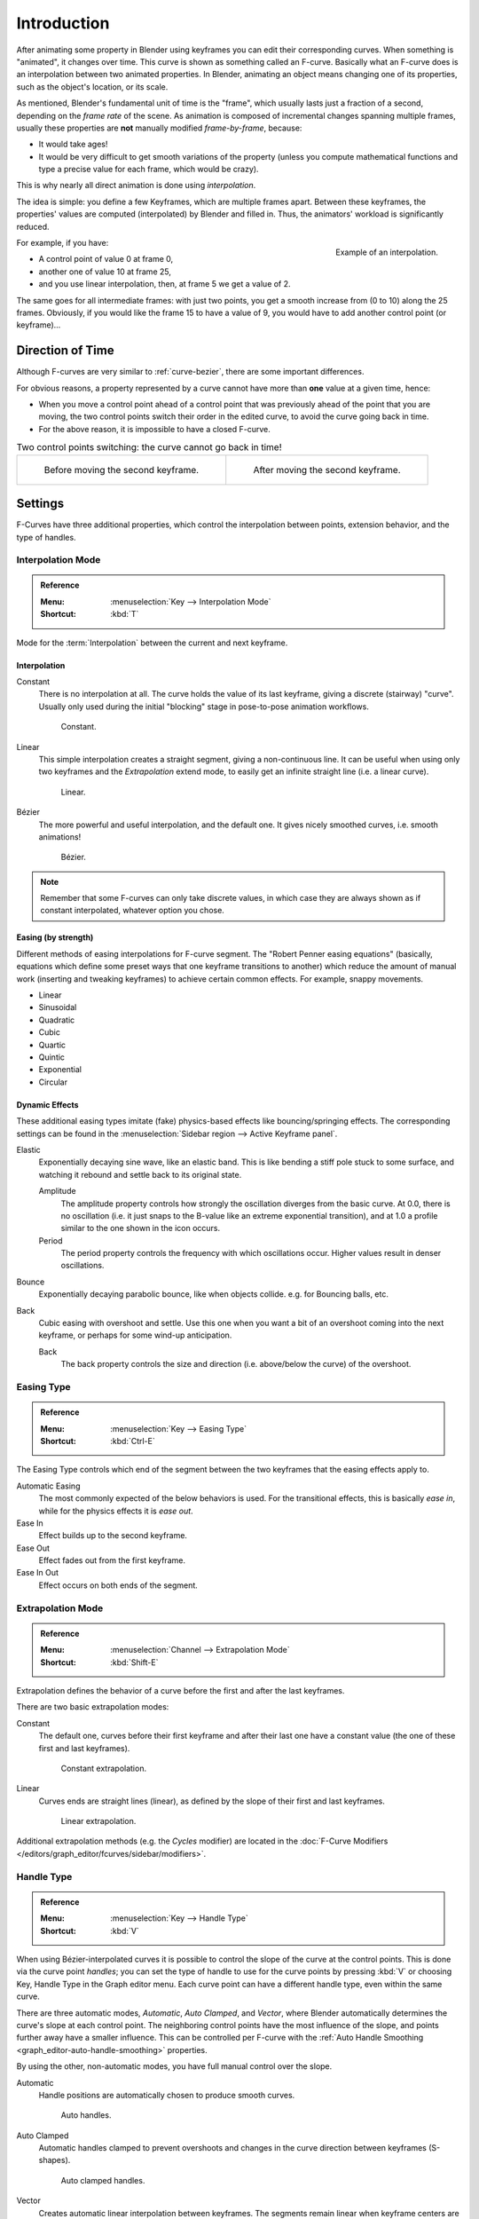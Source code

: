
************
Introduction
************

After animating some property in Blender using keyframes you can edit their corresponding curves.
When something is "animated", it changes over time. This curve is shown as something called an F-curve.
Basically what an F-curve does is an interpolation between two animated properties. In Blender,
animating an object means changing one of its properties, such as the object's location, or its scale.

As mentioned, Blender's fundamental unit of time is the "frame",
which usually lasts just a fraction of a second, depending on the *frame rate* of the scene.
As animation is composed of incremental changes spanning multiple frames,
usually these properties are **not** manually modified *frame-by-frame*, because:

- It would take ages!
- It would be very difficult to get smooth variations of the property
  (unless you compute mathematical functions and type a precise value for each frame, which would be crazy).

This is why nearly all direct animation is done using *interpolation*.

The idea is simple: you define a few Keyframes, which are multiple frames apart.
Between these keyframes, the properties' values are computed (interpolated)
by Blender and filled in. Thus, the animators' workload is significantly reduced.

.. figure:: /images/editors_graph-editor_fcurves_introduction_f-curves-concept.png
   :align: right
   :width: 200px

   Example of an interpolation.

For example, if you have:

- A control point of value 0 at frame 0,
- another one of value 10 at frame 25,
- and you use linear interpolation, then, at frame 5 we get a value of 2.

The same goes for all intermediate frames: with just two points,
you get a smooth increase from (0 to 10) along the 25 frames.
Obviously, if you would like the frame 15 to have a value of 9,
you would have to add another control point (or keyframe)...


Direction of Time
=================

Although F-curves are very similar to :ref:`curve-bezier`,
there are some important differences.

For obvious reasons, a property represented by a curve
cannot have more than **one** value at a given time, hence:

- When you move a control point ahead of a control point that was previously ahead of the point that you are moving,
  the two control points switch their order in the edited curve, to avoid the curve going back in time.
- For the above reason, it is impossible to have a closed F-curve.

.. list-table:: Two control points switching: the curve cannot go back in time!

   * - .. figure:: /images/editors_graph-editor_fcurves_introduction_moving1.png

          Before moving the second keyframe.

     - .. figure:: /images/editors_graph-editor_fcurves_introduction_moving2.png

          After moving the second keyframe.


Settings
========

F-Curves have three additional properties, which control the interpolation between points,
extension behavior, and the type of handles.


.. _editors-graph-fcurves-settings-interpolation:

Interpolation Mode
------------------

.. admonition:: Reference
   :class: refbox

   :Menu:      :menuselection:`Key --> Interpolation Mode`
   :Shortcut:  :kbd:`T`

Mode for the :term:`Interpolation` between the current and next keyframe.


Interpolation
^^^^^^^^^^^^^

Constant
   There is no interpolation at all. The curve holds the value of its last keyframe,
   giving a discrete (stairway) "curve".
   Usually only used during the initial "blocking" stage in pose-to-pose animation workflows.

   .. figure:: /images/editors_graph-editor_fcurves_introduction_constant.png
      :width: 300px

      Constant.

Linear
   This simple interpolation creates a straight segment, giving a non-continuous line.
   It can be useful when using only two keyframes and the *Extrapolation* extend mode,
   to easily get an infinite straight line (i.e. a linear curve).

   .. figure:: /images/editors_graph-editor_fcurves_introduction_linear.png
      :width: 300px

      Linear.

Bézier
   The more powerful and useful interpolation, and the default one.
   It gives nicely smoothed curves, i.e. smooth animations!

   .. figure:: /images/editors_graph-editor_fcurves_editing_clean1.png
      :width: 300px

      Bézier.

.. note::

   Remember that some F-curves can only take discrete values,
   in which case they are always shown as if constant interpolated, whatever option you chose.


Easing (by strength)
^^^^^^^^^^^^^^^^^^^^

Different methods of easing interpolations for F-curve segment.
The "Robert Penner easing equations" (basically, equations which define some preset ways that
one keyframe transitions to another) which reduce the amount of manual work (inserting and tweaking keyframes)
to achieve certain common effects. For example, snappy movements.

- Linear
- Sinusoidal
- Quadratic
- Cubic
- Quartic
- Quintic
- Exponential
- Circular

.. seealso::

   For more info and a few live demos, see https://easings.net and
   http://www.robertpenner.com/easing/


Dynamic Effects
^^^^^^^^^^^^^^^

These additional easing types imitate (fake) physics-based effects like bouncing/springing effects.
The corresponding settings can be found in the :menuselection:`Sidebar region --> Active Keyframe panel`.

Elastic
   Exponentially decaying sine wave, like an elastic band.
   This is like bending a stiff pole stuck to some surface,
   and watching it rebound and settle back to its original state.

   Amplitude
      The amplitude property controls how strongly the oscillation diverges from the basic curve.
      At 0.0, there is no oscillation (i.e. it just snaps to the B-value like an extreme exponential transition),
      and at 1.0 a profile similar to the one shown in the icon occurs.
   Period
      The period property controls the frequency with which oscillations occur.
      Higher values result in denser oscillations.
Bounce
   Exponentially decaying parabolic bounce, like when objects collide.
   e.g. for Bouncing balls, etc.
Back
   Cubic easing with overshoot and settle.
   Use this one when you want a bit of an overshoot coming into the next keyframe,
   or perhaps for some wind-up anticipation.

   Back
      The back property controls the size and direction (i.e. above/below the curve) of the overshoot.


.. _editors-graph-fcurves-settings-easing:

Easing Type
-----------

.. admonition:: Reference
   :class: refbox

   :Menu:      :menuselection:`Key --> Easing Type`
   :Shortcut:  :kbd:`Ctrl-E`

The Easing Type controls which end of the segment between the two keyframes that the easing effects apply to.

Automatic Easing
   The most commonly expected of the below behaviors is used.
   For the transitional effects, this is basically *ease in*, while for the physics effects it is *ease out*.
Ease In
   Effect builds up to the second keyframe.
Ease Out
   Effect fades out from the first keyframe.
Ease In Out
   Effect occurs on both ends of the segment.


.. _editors-graph-fcurves-settings-extrapolation:

Extrapolation Mode
------------------

.. admonition:: Reference
   :class: refbox

   :Menu:      :menuselection:`Channel --> Extrapolation Mode`
   :Shortcut:  :kbd:`Shift-E`

Extrapolation defines the behavior of a curve before the first and after the last keyframes.

There are two basic extrapolation modes:

Constant
   The default one, curves before their first keyframe and after their last one have a constant value
   (the one of these first and last keyframes).

   .. figure:: /images/editors_graph-editor_fcurves_introduction_extrapolate1.png
      :width: 300px

      Constant extrapolation.

Linear
   Curves ends are straight lines (linear), as defined by the slope of their first and last keyframes.

   .. figure:: /images/editors_graph-editor_fcurves_introduction_extrapolate2.png
      :width: 300px

      Linear extrapolation.

Additional extrapolation methods (e.g. the *Cycles* modifier)
are located in the :doc:`F-Curve Modifiers </editors/graph_editor/fcurves/sidebar/modifiers>`.


.. _editors-graph-fcurves-settings-handles:

Handle Type
-----------

.. admonition:: Reference
   :class: refbox

   :Menu:      :menuselection:`Key --> Handle Type`
   :Shortcut:  :kbd:`V`

When using Bézier-interpolated curves it is possible to control the slope of the curve at the control points.
This is done via the curve point *handles*; you can set the type of handle to use
for the curve points by pressing :kbd:`V` or choosing Key, Handle Type in the Graph editor menu.
Each curve point can have a different handle type, even within the same curve.

There are three automatic modes, *Automatic*, *Auto Clamped*, and *Vector*,
where Blender automatically determines the curve's slope at each control point.
The neighboring control points have the most influence of the slope,
and points further away have a smaller influence. This can be controlled per F-curve with
the :ref:`Auto Handle Smoothing <graph_editor-auto-handle-smoothing>` properties.

By using the other, non-automatic modes, you have full manual control over the slope.

Automatic
   Handle positions are automatically chosen to produce smooth curves.

   .. figure:: /images/editors_graph-editor_fcurves_introduction_auto.png
      :width: 400px

      Auto handles.

Auto Clamped
   Automatic handles clamped to prevent overshoots and
   changes in the curve direction between keyframes (S-shapes).

   .. figure:: /images/editors_graph-editor_fcurves_introduction_autoclamped.png
      :width: 400px

      Auto clamped handles.

Vector
   Creates automatic linear interpolation between keyframes. The segments remain linear when
   keyframe centers are moved. However, when the handles are moved, the handle type switches to *Free*.

   .. figure:: /images/editors_graph-editor_fcurves_introduction_vector.png
      :width: 400px

      Vector handles.

Aligned
   The two handles of the curve point are locked together to always point in exactly opposite directions.
   This results in a curve that is always smooth at the control point.

   .. figure:: /images/editors_graph-editor_fcurves_introduction_aligned.png
      :width: 400px

      Aligned handles.

Free
   The handles can be moved completely independently, and thus can result in a sharp change of direction.

   .. figure:: /images/editors_graph-editor_fcurves_introduction_free.png
      :width: 400px

      Free handles.
